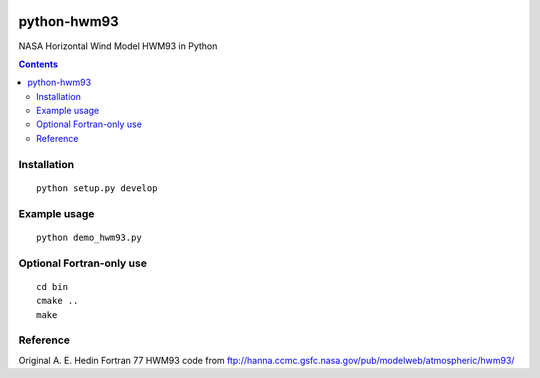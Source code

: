 .. image:: https://travis-ci.org/scivision/pyhwm93.svg
    :target: https://travis-ci.org/scivision/pyhwm93
.. image:: https://coveralls.io/repos/github/scivision/pyhwm93/badge.svg?branch=master 
    :target: https://coveralls.io/github/scivision/pyhwm93?branch=master

============    
python-hwm93
============
NASA Horizontal Wind Model HWM93 in Python

.. contents::

.. image:: tests/example.png
    :scale: 25%

Installation
=============
::

    python setup.py develop

Example usage
=============
::
    
    python demo_hwm93.py

Optional Fortran-only use
=========================
::
   
    cd bin
    cmake ..
    make


Reference
=========
Original A. E. Hedin Fortran 77 HWM93 code from 
ftp://hanna.ccmc.gsfc.nasa.gov/pub/modelweb/atmospheric/hwm93/
